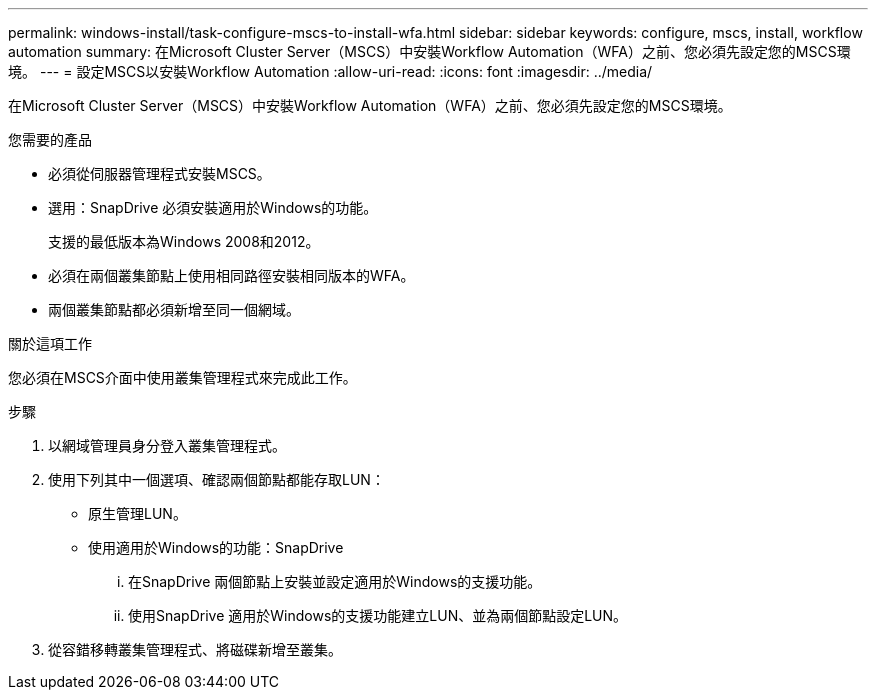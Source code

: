 ---
permalink: windows-install/task-configure-mscs-to-install-wfa.html 
sidebar: sidebar 
keywords: configure, mscs, install, workflow automation 
summary: 在Microsoft Cluster Server（MSCS）中安裝Workflow Automation（WFA）之前、您必須先設定您的MSCS環境。 
---
= 設定MSCS以安裝Workflow Automation
:allow-uri-read: 
:icons: font
:imagesdir: ../media/


[role="lead"]
在Microsoft Cluster Server（MSCS）中安裝Workflow Automation（WFA）之前、您必須先設定您的MSCS環境。

.您需要的產品
* 必須從伺服器管理程式安裝MSCS。
* 選用：SnapDrive 必須安裝適用於Windows的功能。
+
支援的最低版本為Windows 2008和2012。

* 必須在兩個叢集節點上使用相同路徑安裝相同版本的WFA。
* 兩個叢集節點都必須新增至同一個網域。


.關於這項工作
您必須在MSCS介面中使用叢集管理程式來完成此工作。

.步驟
. 以網域管理員身分登入叢集管理程式。
. 使用下列其中一個選項、確認兩個節點都能存取LUN：
+
** 原生管理LUN。
** 使用適用於Windows的功能：SnapDrive
+
... 在SnapDrive 兩個節點上安裝並設定適用於Windows的支援功能。
... 使用SnapDrive 適用於Windows的支援功能建立LUN、並為兩個節點設定LUN。




. 從容錯移轉叢集管理程式、將磁碟新增至叢集。

